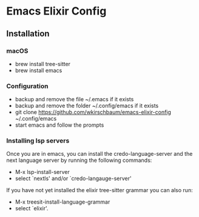 * Emacs Elixir Config

** Installation

*** macOS

- brew install tree-sitter
- brew install emacs

*** Configuration

- backup and remove the file ~/.emacs if it exists
- backup and remove the folder ~/.config/emacs if it exists  
- git clone https://github.com/wkirschbaum/emacs-elixir-config ~/.config/emacs
- start emacs and follow the prompts

*** Installing lsp servers

Once you are in emacs, you can install the credo-language-server and
the next language server by running the following commands:

- M-x lsp-install-server
- select `nextls' and/or `credo-langauge-server'

If you have not yet installed the elixir tree-sitter grammar you can
also run:

- M-x treesit-install-language-grammar
- select `elixir'.
